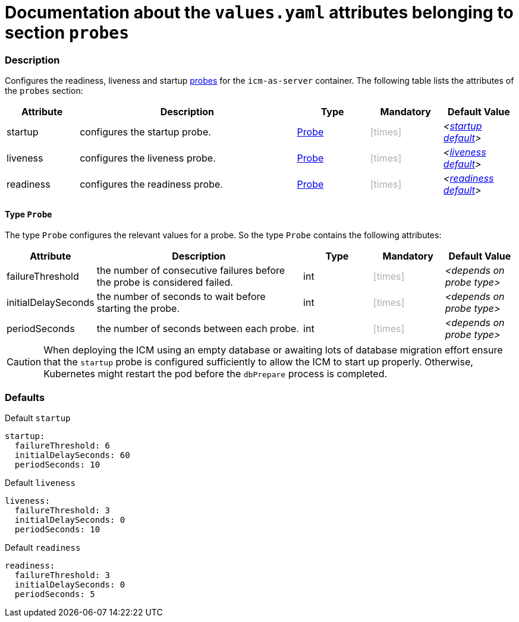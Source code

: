 = Documentation about the `values.yaml` attributes belonging to section `probes`
// GitHub issue: https://github.com/github/markup/issues/1095

:icons: font

ifdef::backend-html5[]
++++
<style>
.mand {
  color: #e00000;
}
.opt {
  color: #b0adac;
}
.cond {
  color: #FFDC00;
}
.tag-audience {
  font-style: italic;
}
.tag-audience::before {
  content: "@Target Audience: ";
}
.tag-since {
  font-style: italic;
}
.tag-since::before {
  content: "@Since: ";
}
.tag-deprecated {
  font-style: italic;
}
.tag-deprecated::before {
  content: "@Deprecated: ";
}
.placeholder {
  font-style: italic;
}
.placeholder::before {
  content: "<";
}
.placeholder::after {
  content: ">";
}
</style>
++++
endif::[]

:mandatory: icon:check[role="mand"]
:optional: icon:times[role="opt"]
:conditional: icon:question[role="cond"]


=== Description

Configures the readiness, liveness and startup https://kubernetes.io/docs/tasks/configure-pod-container/configure-liveness-readiness-startup-probes/[probes] for the `icm-as-server` container. The following table lists the attributes of the `probes` section:

[cols="1,3,1,1,1",options="header"]
|===
|Attribute |Description |Type |Mandatory |Default Value
|startup|configures the startup probe.|<<_probeType,Probe>>|{optional}|[.placeholder]#<<_startupDefault,startup default>>#
|liveness|configures the liveness probe.|<<_probeType,Probe>>|{optional}|[.placeholder]#<<_livenessDefault,liveness default>>#
|readiness|configures the readiness probe.|<<_probeType,Probe>>|{optional}|[.placeholder]#<<_readinessDefault,readiness default>>#
|===

[#_probeType]
==== Type `Probe`

The type `Probe` configures the relevant values for a probe. So the type `Probe` contains the following attributes:

[cols="1,3,1,1,1",options="header"]
|===
|Attribute |Description |Type |Mandatory |Default Value
|failureThreshold|the number of consecutive failures before the probe is considered failed.|int|{optional}|[.placeholder]#depends on probe type#
|initialDelaySeconds|the number of seconds to wait before starting the probe.|int|{optional}|[.placeholder]#depends on probe type#
|periodSeconds|the number of seconds between each probe.|int|{optional}|[.placeholder]#depends on probe type#
|===

[CAUTION]
====
When deploying the ICM using an empty database or awaiting lots of database migration effort ensure that the `startup` probe is configured sufficiently to allow the ICM to start up properly. Otherwise, Kubernetes might restart the pod before the `dbPrepare` process is completed.
====

=== Defaults

[#_startupDefault]
.Default `startup`
[source,yaml]
----
startup:
  failureThreshold: 6
  initialDelaySeconds: 60
  periodSeconds: 10
----

[#_livenessDefault]
.Default `liveness`
[source,yaml]
----
liveness:
  failureThreshold: 3
  initialDelaySeconds: 0
  periodSeconds: 10
----

[#_readinessDefault]
.Default `readiness`
[source,yaml]
----
readiness:
  failureThreshold: 3
  initialDelaySeconds: 0
  periodSeconds: 5
----
